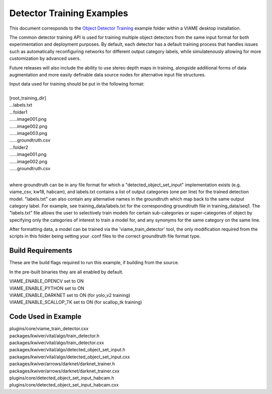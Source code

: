 
==========================
Detector Training Examples
==========================

This document corresponds to the `Object Detector Training`_ example folder
within a VIAME desktop installation.

.. _Object Detector Training: https://github.com/VIAME/VIAME/tree/master/examples/object_detector_training

The common detector training API is used for training multiple object
detectors from the same input format for both experimentation and
deployment purposes. By default, each detector has a default training
process that handles issues such as automatically reconfiguring networks
for different output category labels, while simulatenously allowing for
more customization by advanced users.

Future releases will also include the ability to use stereo depth
maps in training, alongside additional forms of data augmentation
and more easily definable data source nodes for alternative input
file structures.

| Input data used for training should be put in the following format:
|
| [root_training_dir]
| ...labels.txt
| ...folder1
| ......image001.png
| ......image002.png
| ......image003.png
| ......groundtruth.csv
| ...folder2
| ......image001.png
| ......image002.png
| ......groundtruth.csv
|
where groundtruth can be in any file format for which a
"detected_object_set_input" implementation exists (e.g. viame_csv, kw18, habcam),
and labels.txt contains a list of output categories (one per line) for
the trained detection model. "labels.txt" can also contain any alternative
names in the groundtruth which map back to the same output category label.
For example, see training_data/labels.txt for the corresponding groundtruth
file in training_data/seq1. The "labels.txt" file allows the user to selectively
train models for certain sub-categories or super-categories of object by specifying
only the categories of interest to train a model for, and any synonyms for the
same category on the same line.


After formatting data, a model can be trained via the 'viame_train_detector'
tool, the only modification required from the scripts in this folder being
setting your .conf files to the correct groundtruth file format type.


******************
Build Requirements
******************

These are the build flags required to run this example, if building from
the source.

In the pre-built binaries they are all enabled by default.

| VIAME_ENABLE_OPENCV set to ON
| VIAME_ENABLE_PYTHON set to ON
| VIAME_ENABLE_DARKNET set to ON (for yolo_v2 training)
| VIAME_ENABLE_SCALLOP_TK set to ON (for scallop_tk training)


********************
Code Used in Example
********************

| plugins/core/viame_train_detector.cxx
| packages/kwiver/vital/algo/train_detector.h
| packages/kwiver/vital/algo/train_detector.cxx
| packages/kwiver/vital/algo/detected_object_set_input.h
| packages/kwiver/vital/algo/detected_object_set_input.cxx
| packages/kwiver/arrows/darknet/darknet_trainer.h
| packages/kwiver/arrows/darknet/darknet_trainer.cxx
| plugins/core/detected_object_set_input_habcam.h
| plugins/core/detected_object_set_input_habcam.cxx
